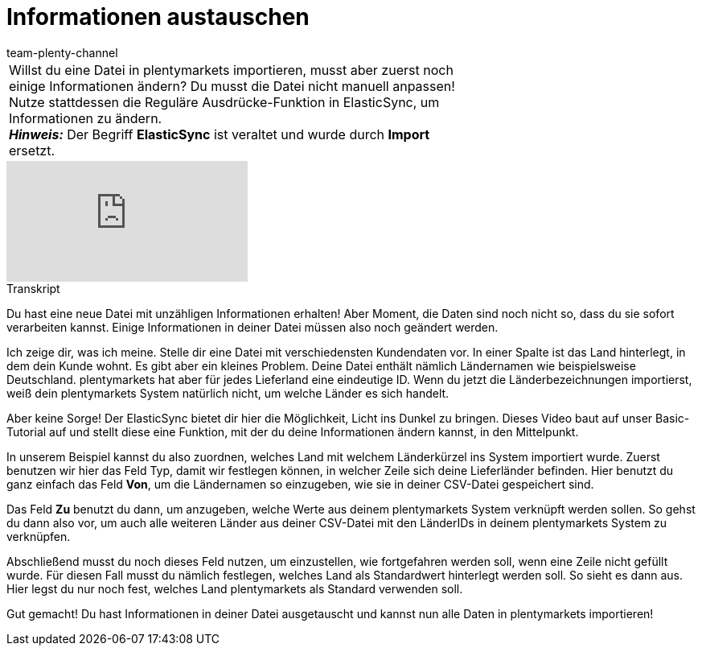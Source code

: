 = Informationen austauschen
:index: false
:id: K4S3OWS
:author: team-plenty-channel

//tag::einleitung[]
[cols="2, 1" grid=none]
|===
|Willst du eine Datei in plentymarkets importieren, musst aber zuerst noch einige Informationen ändern? Du musst die Datei nicht manuell anpassen! Nutze stattdessen die Reguläre Ausdrücke-Funktion in ElasticSync, um Informationen zu ändern. +
*_Hinweis:_* Der Begriff *ElasticSync* ist veraltet und wurde durch *Import* ersetzt.
|
|===
//end::einleitung[]

video::328394174[vimeo]

// tag::transkript[]
[.collapseBox]
.Transkript
--
Du hast eine neue Datei mit unzähligen Informationen erhalten!
Aber Moment, die Daten sind noch nicht so, dass du sie sofort verarbeiten kannst. Einige Informationen in deiner Datei müssen also noch geändert werden.

Ich zeige dir, was ich meine. Stelle dir eine Datei mit verschiedensten Kundendaten vor. In einer Spalte ist das Land hinterlegt, in dem dein Kunde wohnt.
Es gibt aber ein kleines Problem. Deine Datei enthält nämlich Ländernamen wie beispielsweise Deutschland. plentymarkets hat aber für jedes Lieferland eine eindeutige ID.
Wenn du jetzt die Länderbezeichnungen importierst, weiß dein plentymarkets System natürlich nicht, um welche Länder es sich handelt.

Aber keine Sorge! Der ElasticSync bietet dir hier die Möglichkeit, Licht ins Dunkel zu bringen. Dieses Video baut auf unser Basic-Tutorial auf und stellt diese eine Funktion, mit der du deine Informationen ändern kannst, in den Mittelpunkt.

In unserem Beispiel kannst du also zuordnen, welches Land mit welchem Länderkürzel ins System importiert wurde. Zuerst benutzen wir hier das Feld Typ, damit wir festlegen können, in welcher Zeile sich deine Lieferländer befinden.
Hier benutzt du ganz einfach das Feld *Von*, um die Ländernamen so einzugeben, wie sie in deiner CSV-Datei gespeichert sind.

Das Feld *Zu* benutzt du dann, um anzugeben, welche Werte aus deinem plentymarkets System verknüpft werden sollen. So gehst du dann also vor, um auch alle weiteren Länder aus deiner CSV-Datei mit den LänderIDs in deinem plentymarkets System zu verknüpfen.

Abschließend musst du noch dieses Feld nutzen, um einzustellen, wie fortgefahren werden soll, wenn eine Zeile nicht gefüllt wurde. Für diesen Fall musst du nämlich festlegen, welches Land als Standardwert hinterlegt werden soll. So sieht es dann aus. Hier legst du nur noch fest, welches Land plentymarkets als Standard verwenden soll.

Gut gemacht! Du hast Informationen in deiner Datei ausgetauscht und kannst nun alle Daten in plentymarkets importieren!
--
//end::transkript[]
